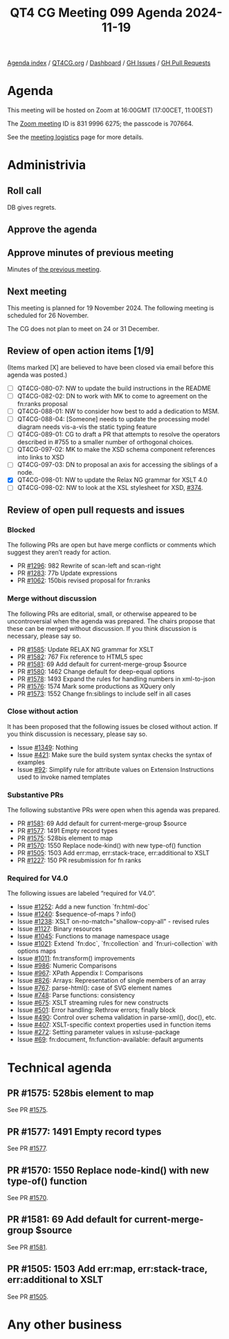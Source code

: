 :PROPERTIES:
:ID:       E8543BCD-A7C3-4AA4-9EB9-CE96A7B4958B
:END:
#+title: QT4 CG Meeting 099 Agenda 2024-11-19
#+author: Norm Tovey-Walsh
#+filetags: :qt4cg:
#+options: html-style:nil h:6 toc:nil
#+html_head: <link rel="stylesheet" type="text/css" href="/meeting/css/htmlize.css"/>
#+html_head: <link rel="stylesheet" type="text/css" href="../../../css/style.css"/>
#+html_head: <link rel="shortcut icon" href="/img/QT4-64.png" />
#+html_head: <link rel="apple-touch-icon" sizes="64x64" href="/img/QT4-64.png" type="image/png" />
#+html_head: <link rel="apple-touch-icon" sizes="76x76" href="/img/QT4-76.png" type="image/png" />
#+html_head: <link rel="apple-touch-icon" sizes="120x120" href="/img/QT4-120.png" type="image/png" />
#+html_head: <link rel="apple-touch-icon" sizes="152x152" href="/img/QT4-152.png" type="image/png" />
#+options: author:nil email:nil creator:nil timestamp:nil
#+startup: showall

[[../][Agenda index]] / [[https://qt4cg.org][QT4CG.org]] / [[https://qt4cg.org/dashboard][Dashboard]] / [[https://github.com/qt4cg/qtspecs/issues][GH Issues]] / [[https://github.com/qt4cg/qtspecs/pulls][GH Pull Requests]]

* Agenda
:PROPERTIES:
:unnumbered: t
:CUSTOM_ID: agenda
:END:

This meeting will be hosted on Zoom at 16:00GMT (17:00CET, 11:00EST) 

The [[https://us06web.zoom.us/j/83199966275?pwd=SmN6V0RhUGdSTHFHZkd6cjgxVEY2QT09][Zoom meeting]] ID is 831 9996 6275; the passcode is 707664.

See the [[https://qt4cg.org/meeting/logistics.html][meeting logistics]] page for more details.

* Administrivia
:PROPERTIES:
:CUSTOM_ID: administrivia
:END:

** Roll call
:PROPERTIES:
:CUSTOM_ID: roll-call
:END:

DB gives regrets.

** Approve the agenda
:PROPERTIES:
:CUSTOM_ID: accept-agenda
:END:

** Approve minutes of previous meeting
:PROPERTIES:
:CUSTOM_ID: approve-minutes
:END:

Minutes of [[../../minutes/2024/11-12.html][the previous meeting]].

** Next meeting
:PROPERTIES:
:CUSTOM_ID: next-meeting
:END:

This meeting is planned for 19 November 2024. The following meeting is scheduled
for 26 November.

The CG does not plan to meet on 24 or 31 December.

** Review of open action items [1/9]
:PROPERTIES:
:CUSTOM_ID: open-actions
:END:

(Items marked [X] are believed to have been closed via email before
this agenda was posted.)

+ [ ] QT4CG-080-07: NW to update the build instructions in the README
+ [ ] QT4CG-082-02: DN to work with MK to come to agreement on the fn:ranks proposal
+ [ ] QT4CG-088-01: NW to consider how best to add a dedication to MSM.
+ [ ] QT4CG-088-04: [Someone] needs to update the processing model diagram needs vis-a-vis the static typing feature
+ [ ] QT4CG-089-01: CG to draft a PR that attempts to resolve the operators described in #755 to a smaller number of orthogonal choices.
+ [ ] QT4CG-097-02: MK to make the XSD schema component references into links to XSD
+ [ ] QT4CG-097-03: DN to proposal an axis for accessing the siblings of a node.
+ [X] QT4CG-098-01: NW to update the Relax NG grammar for XSLT 4.0
+ [ ] QT4CG-098-02: NW to look at the XSL stylesheet for XSD, [[https://github.com/qt4cg/qtspecs/issues/374][#374]].

** Review of open pull requests and issues
:PROPERTIES:
:CUSTOM_ID: open-pull-requests
:END:

*** Blocked
:PROPERTIES:
:CUSTOM_ID: blocked
:END:

The following PRs are open but have merge conflicts or comments which
suggest they aren’t ready for action.

+ PR [[https://qt4cg.org/dashboard/#pr-1296][#1296]]: 982 Rewrite of scan-left and scan-right
+ PR [[https://qt4cg.org/dashboard/#pr-1283][#1283]]: 77b Update expressions
+ PR [[https://qt4cg.org/dashboard/#pr-1062][#1062]]: 150bis revised proposal for fn:ranks

*** Merge without discussion
:PROPERTIES:
:CUSTOM_ID: merge-without-discussion
:END:

The following PRs are editorial, small, or otherwise appeared to be
uncontroversial when the agenda was prepared. The chairs propose that
these can be merged without discussion. If you think discussion is
necessary, please say so.

+ PR [[https://qt4cg.org/dashboard/#pr-1585][#1585]]: Update RELAX NG grammar for XSLT
+ PR [[https://qt4cg.org/dashboard/#pr-1582][#1582]]: 767 Fix reference to HTML5 spec
+ PR [[https://qt4cg.org/dashboard/#pr-1581][#1581]]: 69 Add default for current-merge-group $source
+ PR [[https://qt4cg.org/dashboard/#pr-1580][#1580]]: 1462 Change default for deep-equal options
+ PR [[https://qt4cg.org/dashboard/#pr-1578][#1578]]: 1493 Expand the rules for handling numbers in xml-to-json
+ PR [[https://qt4cg.org/dashboard/#pr-1576][#1576]]: 1574 Mark some productions as XQuery only
+ PR [[https://qt4cg.org/dashboard/#pr-1573][#1573]]: 1552 Change fn:siblings to include self in all cases

*** Close without action
:PROPERTIES:
:CUSTOM_ID: close-without-action
:END:

It has been proposed that the following issues be closed without action.
If you think discussion is necessary, please say so.

+ Issue [[https://github.com/qt4cg/qtspecs/issues/1349][#1349]]: Nothing
+ Issue [[https://github.com/qt4cg/qtspecs/issues/421][#421]]: Make sure the build system syntax checks the syntax of examples
+ Issue [[https://github.com/qt4cg/qtspecs/issues/92][#92]]: Simplify rule for attribute values on Extension Instructions used to invoke named templates

*** Substantive PRs
:PROPERTIES:
:CUSTOM_ID: substantive
:END:

The following substantive PRs were open when this agenda was prepared.

+ PR [[https://qt4cg.org/dashboard/#pr-1581][#1581]]: 69 Add default for current-merge-group $source
+ PR [[https://qt4cg.org/dashboard/#pr-1577][#1577]]: 1491 Empty record types
+ PR [[https://qt4cg.org/dashboard/#pr-1575][#1575]]: 528bis element to map
+ PR [[https://qt4cg.org/dashboard/#pr-1570][#1570]]: 1550 Replace node-kind() with new type-of() function
+ PR [[https://qt4cg.org/dashboard/#pr-1505][#1505]]: 1503 Add err:map, err:stack-trace, err:additional to XSLT
+ PR [[https://qt4cg.org/dashboard/#pr-1227][#1227]]: 150 PR resubmission for fn ranks

*** Required for V4.0
:PROPERTIES:
:CUSTOM_ID: required-40
:END:

The following issues are labeled “required for V4.0”.

+ Issue [[https://github.com/qt4cg/qtspecs/issues/1252][#1252]]: Add a new function `fn:html-doc`
+ Issue [[https://github.com/qt4cg/qtspecs/issues/1240][#1240]]: $sequence-of-maps ? info()
+ Issue [[https://github.com/qt4cg/qtspecs/issues/1238][#1238]]: XSLT on-no-match="shallow-copy-all" - revised rules
+ Issue [[https://github.com/qt4cg/qtspecs/issues/1127][#1127]]: Binary resources
+ Issue [[https://github.com/qt4cg/qtspecs/issues/1045][#1045]]: Functions to manage namespace usage
+ Issue [[https://github.com/qt4cg/qtspecs/issues/1021][#1021]]: Extend `fn:doc`, `fn:collection` and `fn:uri-collection` with options maps
+ Issue [[https://github.com/qt4cg/qtspecs/issues/1011][#1011]]: fn:transform() improvements
+ Issue [[https://github.com/qt4cg/qtspecs/issues/986][#986]]: Numeric Comparisons
+ Issue [[https://github.com/qt4cg/qtspecs/issues/967][#967]]: XPath Appendix I: Comparisons
+ Issue [[https://github.com/qt4cg/qtspecs/issues/826][#826]]: Arrays: Representation of single members of an array
+ Issue [[https://github.com/qt4cg/qtspecs/issues/767][#767]]: parse-html(): case of SVG element names
+ Issue [[https://github.com/qt4cg/qtspecs/issues/748][#748]]: Parse functions: consistency
+ Issue [[https://github.com/qt4cg/qtspecs/issues/675][#675]]: XSLT streaming rules for new constructs
+ Issue [[https://github.com/qt4cg/qtspecs/issues/501][#501]]: Error handling: Rethrow errors; finally block
+ Issue [[https://github.com/qt4cg/qtspecs/issues/490][#490]]: Control over schema validation in parse-xml(), doc(), etc.
+ Issue [[https://github.com/qt4cg/qtspecs/issues/407][#407]]: XSLT-specific context properties used in function items
+ Issue [[https://github.com/qt4cg/qtspecs/issues/272][#272]]: Setting parameter values in xsl:use-package
+ Issue [[https://github.com/qt4cg/qtspecs/issues/69][#69]]: fn:document, fn:function-available: default arguments

* Technical agenda
:PROPERTIES:
:CUSTOM_ID: technical-agenda
:END:

** PR #1575: 528bis element to map
:PROPERTIES:
:CUSTOM_ID: pr-1575
:END:
See PR [[https://qt4cg.org/dashboard/#pr-1575][#1575]].
** PR #1577: 1491 Empty record types
:PROPERTIES:
:CUSTOM_ID: pr-1577
:END:
See PR [[https://qt4cg.org/dashboard/#pr-1577][#1577]].
** PR #1570: 1550 Replace node-kind() with new type-of() function
:PROPERTIES:
:CUSTOM_ID: pr-1570
:END:
See PR [[https://qt4cg.org/dashboard/#pr-1570][#1570]].
** PR #1581: 69 Add default for current-merge-group $source
:PROPERTIES:
:CUSTOM_ID: pr-1581
:END:
See PR [[https://qt4cg.org/dashboard/#pr-1581][#1581]].
** PR #1505: 1503 Add err:map, err:stack-trace, err:additional to XSLT
:PROPERTIES:
:CUSTOM_ID: pr-1505
:END:
See PR [[https://qt4cg.org/dashboard/#pr-1505][#1505]].

* Any other business
:PROPERTIES:
:CUSTOM_ID: any-other-business
:END:
